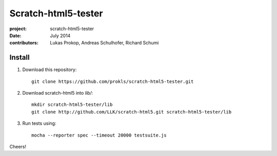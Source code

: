 Scratch-html5-tester
====================

:project:       scratch-html5-tester
:date:          July 2014
:contributors:  Lukas Prokop, Andreas Schulhofer, Richard Schumi

Install
~~~~~~~

1. Download this repository::

    git clone https://github.com/prokls/scratch-html5-tester.git

2. Download scratch-html5 into `lib/`::

    mkdir scratch-html5-tester/lib
    git clone http://github.com/LLK/scratch-html5.git scratch-html5-tester/lib

3. Run tests using::

    mocha --reporter spec --timeout 20000 testsuite.js

Cheers!
